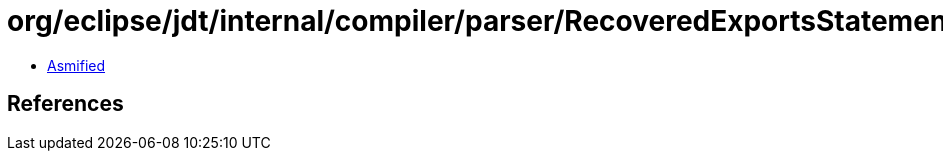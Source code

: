 = org/eclipse/jdt/internal/compiler/parser/RecoveredExportsStatement.class

 - link:RecoveredExportsStatement-asmified.java[Asmified]

== References

